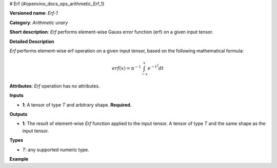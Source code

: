 # Erf {#openvino_docs_ops_arithmetic_Erf_1}


.. meta::
  :description: Learn about Erf-1 - an element-wise, arithmetic operation, which 
                can be performed on a single tensor in OpenVINO.

**Versioned name**: *Erf-1*

**Category**: *Arithmetic unary*

**Short description**: *Erf* performs element-wise Gauss error function (erf) on a given input tensor.

**Detailed Description**

*Erf* performs element-wise erf operation on a given input tensor, based on the following mathematical formula:

.. math::
   
   erf(x) = \pi^{-1} \int_{-x}^{x} e^{-t^2} dt

**Attributes**: *Erf* operation has no attributes.

**Inputs**

* **1**: A tensor of type *T* and arbitrary shape. **Required.**

**Outputs**

* **1**: The result of element-wise *Erf* function applied to the input tensor. A tensor of type *T* and the same shape as the input tensor.

**Types**

* *T*: any supported numeric type.

**Example**

.. code-block:: xml
   :force:
   
   <layer ... type="Erf">
       <input>
           <port id="0">
               <dim>256</dim>
               <dim>56</dim>
           </port>
       </input>
       <output>
           <port id="1">
               <dim>256</dim>
               <dim>56</dim>
           </port>
       </output>
   </layer>


